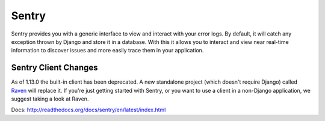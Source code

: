 Sentry
======

Sentry provides you with a generic interface to view and interact with your error logs. By
default, it will catch any exception thrown by Django and store it in a database. With this
it allows you to interact and view near real-time information to discover issues and more
easily trace them in your application.

Sentry Client Changes
---------------------

As of 1.13.0 the built-in client has been deprecated. A new standalone project (which doesn't require Django)
called `Raven <http://github.com/dcramer/raven>`_ will replace it. If you're just getting started
with Sentry, or you want to use a client in a non-Django application, we suggest taking a look at Raven.


Docs: http://readthedocs.org/docs/sentry/en/latest/index.html